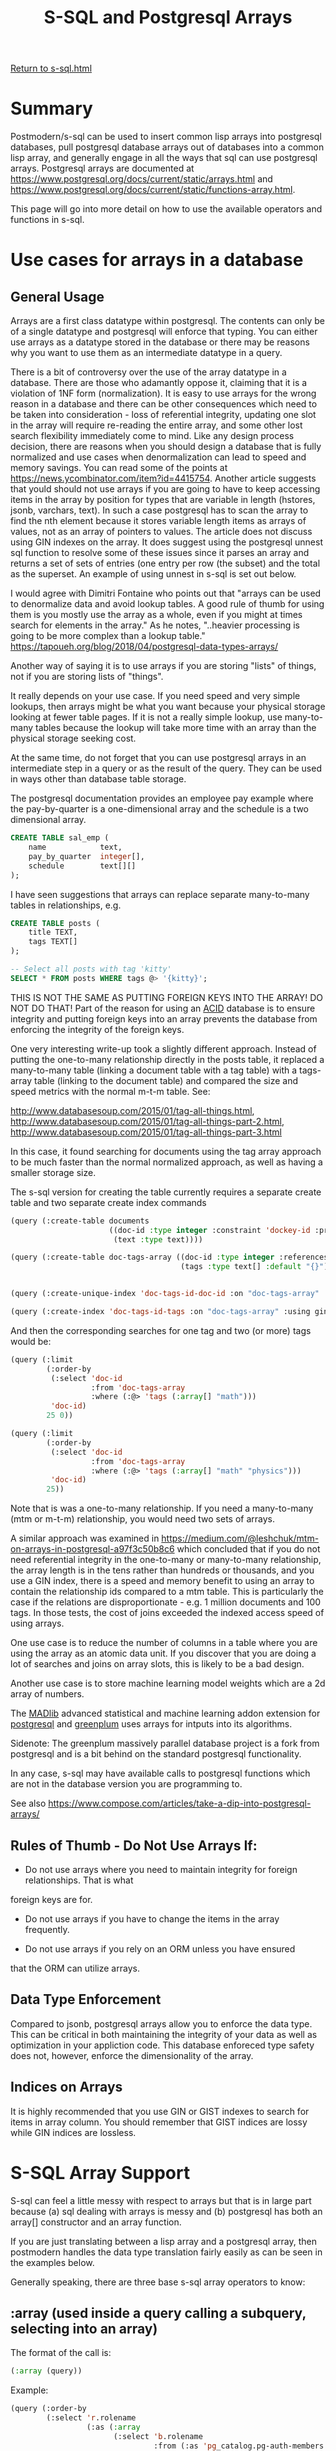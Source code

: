#+TITLE: S-SQL and Postgresql Arrays
#+OPTIONS: num:nil
#+HTML_HEAD: <link rel="stylesheet" type="text/css" href="style.css" />
#+HTML_HEAD: <style>pre.src{background:#343131;color:white;} </style>
#+OPTIONS: ^:nil

[[file:s-sql.html][Return to s-sql.html]]
* Summary
  :PROPERTIES:
  :ID:       25ed4f42-9f8d-43e0-93df-593e8af1d200
  :END:
Postmodern/s-sql can be used to insert common lisp arrays into postgresql databases,
pull postgresql database arrays out of databases into a common lisp array,
and generally engage in all the ways that sql can use postgresql arrays.
Postgresql arrays are documented at https://www.postgresql.org/docs/current/static/arrays.html
and https://www.postgresql.org/docs/current/static/functions-array.html.

This page will go into more detail on how to use the available operators and functions
in s-sql.

* Use cases for arrays in a database
  :PROPERTIES:
  :ID:       9d616ea8-b581-4d78-b83f-2a1bb550c5a7
  :END:

** General Usage
   :PROPERTIES:
   :ID:       e5fa6a9b-8773-473a-aa9c-7bdaf3aa203e
   :END:
Arrays are a first class datatype within postgresql. The contents can only be of a single
datatype and postgresql will enforce that typing. You can either use arrays as a datatype
stored in the database or there may be reasons why you want to use them as an intermediate
datatype in a query.

There is a bit of controversy over the use of the array datatype in a database. There are those
who adamantly oppose it, claiming that it is a violation of 1NF form (normalization).
It is easy to use arrays for the wrong reason in a database and there can be other
consequences which need to be taken into consideration - loss of referential integrity,
updating one slot in the array will require re-reading the entire array, and some other
lost search flexibility immediately come to mind. Like any design process decision, there
are reasons when you should design a database that is fully normalized
and use cases when denormalization can lead to speed and memory savings. You can read
some of the points at  https://news.ycombinator.com/item?id=4415754. Another article
suggests that yould should not use arrays if you are going to have to keep accessing
items in the array by position for types that are variable in length
(hstores, jsonb, varchars, text). In such a case postgresql has to scan the array to
find the nth element because it stores variable length items as arrays of values,
not as an array of pointers to values. The article does not discuss using GIN indexes
on the array. It does suggest using the postgresql unnest sql function to resolve
some of these issues since it parses an array and returns a set of sets of entries
(one entry per row (the subset) and the total as the superset. An example of using
unnest in s-sql is set out below.

I would agree with Dimitri Fontaine who points out that "arrays can be used to denormalize data
and avoid lookup tables. A good rule of thumb for using them is you mostly use the array as a
whole, even if you might at times search for elements in the array." As he notes, "..heavier
processing is going to be more complex than a lookup table."
https://tapoueh.org/blog/2018/04/postgresql-data-types-arrays/

Another way of saying it is to use arrays if you are storing "lists" of things, not if you are
storing lists of "things".

It really depends on your use case. If you need speed and very simple lookups, then arrays might
be what you want because your physical storage looking at fewer table pages. If it is not a really
simple lookup, use many-to-many tables because the lookup will take more time with an array than
the physical storage seeking cost.

At the same time, do not forget that you can use postgresql arrays in an intermediate
step in a query or as the result of the query. They can be used in ways other than
database table storage.

The postgresql documentation provides an employee pay example where the pay-by-quarter is a
one-dimensional array and the schedule is a two dimensional array.
#+BEGIN_SRC sql
 CREATE TABLE sal_emp (
     name            text,
     pay_by_quarter  integer[],
     schedule        text[][]
 );
#+END_SRC

I have seen suggestions that arrays can replace separate many-to-many tables in
relationships, e.g.
#+BEGIN_SRC sql
CREATE TABLE posts (
    title TEXT,
    tags TEXT[]
);

-- Select all posts with tag 'kitty'
SELECT * FROM posts WHERE tags @> '{kitty}';
#+END_SRC
THIS IS NOT THE SAME AS PUTTING FOREIGN KEYS INTO THE ARRAY! DO NOT DO THAT!
Part of the reason for using an [[https://www.essentialsql.com/what-is-meant-by-acid/][ACID]] database is to ensure integrity and putting
foreign keys into an array prevents the database from enforcing the integrity of
the foreign keys.

One very interesting write-up took a slightly different approach. Instead of
putting the one-to-many relationship directly in the posts table, it replaced
a many-to-many table (linking a document table with a tag table)
with a tags-array table (linking to the document table) and compared the size
and speed metrics with the normal m-t-m table. See:

http://www.databasesoup.com/2015/01/tag-all-things.html,
http://www.databasesoup.com/2015/01/tag-all-things-part-2.html,
http://www.databasesoup.com/2015/01/tag-all-things-part-3.html

In this case, it found searching for documents using the tag array approach to be much faster
than the normal normalized approach, as well as having a smaller storage size.

The s-sql version for creating the table currently requires a separate create table and
two separate create index commands
#+BEGIN_SRC lisp
(query (:create-table documents
                      ((doc-id :type integer :constraint 'dockey-id :primary-key 't :unique)
                       (text :type text))))

(query (:create-table doc-tags-array ((doc-id :type integer :references ((documents doc-id)))
                                      (tags :type text[] :default "{}"))))


(query (:create-unique-index 'doc-tags-id-doc-id :on "doc-tags-array"  :fields 'doc-id))

(query (:create-index 'doc-tags-id-tags :on "doc-tags-array" :using gin :fields 'tags))

#+END_SRC
And then the corresponding searches for one tag and two (or more) tags would be:
#+BEGIN_SRC lisp
(query (:limit
        (:order-by
         (:select 'doc-id
                  :from 'doc-tags-array
                  :where (:@> 'tags (:array[] "math")))
         'doc-id)
        25 0))

(query (:limit
        (:order-by
         (:select 'doc-id
                  :from 'doc-tags-array
                  :where (:@> 'tags (:array[] "math" "physics")))
         'doc-id)
        25))

#+END_SRC

Note that is was a one-to-many relationship. If you need a
many-to-many (mtm or m-t-m) relationship, you would need two sets of arrays.

A similar approach was examined in
 [[https://medium.com/@leshchuk/mtm-on-arrays-in-postgresql-a97f3c50b8c6]]
which concluded that if you do not need referential integrity in the
one-to-many or many-to-many relationship, the array length is in
the tens rather than hundreds or thousands, and you use a GIN index,
there is a speed and memory benefit to using an array to contain
the relationship ids compared to a mtm table. This is particularly
the case if the relations are disproportionate - e.g. 1 million
documents and 100 tags. In those tests, the cost of joins exceeded
the indexed access speed of using arrays.

One use case is to reduce the number of columns in a table
where you are using the array as an atomic data unit.  If you
discover that you are doing a lot of searches and joins on
array slots, this is likely to be a bad design.

Another use case is to store machine learning model weights which
are a 2d array of numbers.

The [[https://madlib.apache.org/][MADlib]] advanced statistical and machine learning addon extension
for [[https://www.postgresql.org][postgresql]] and [[https://greenplum.org/][greenplum]] uses arrays for intputs into its algorithms.

Sidenote: The greenplum massively parallel database project is a
fork from postgresql and is a bit behind on the standard postgresql
functionality.

In any case, s-sql may have available calls to postgresql functions
which are not in the database version you are programming to.

See also [[https://www.compose.com/articles/take-a-dip-into-postgresql-arrays/]]

** Rules of Thumb - Do Not Use Arrays If:
   :PROPERTIES:
   :ID:       1022eae8-7780-44e5-874e-207df82a4bea
   :END:

- Do not use arrays where you need to maintain integrity for foreign relationships. That is what
foreign keys are for.

- Do not use arrays if you have to change the items in the array frequently.

- Do not use arrays if you rely on an ORM unless you have ensured
that the ORM can utilize arrays.



** Data Type Enforcement
   :PROPERTIES:
   :ID:       58701df2-c03f-4326-9cc9-efa7f2fa4f5b
   :END:
Compared to jsonb, postgresql arrays allow you to enforce
the data type. This can be critical in both maintaining
the integrity of your data as well as optimization
in your appliction code. This database enforeced type
safety does not, however, enforce the dimensionality
of the array.

** Indices on Arrays
   :PROPERTIES:
   :ID:       b8b2a4c0-60c7-429b-9bcd-f98763438b7d
   :END:
It is highly recommended that you use GIN or GIST indexes to search
for items in array column. You should remember that GIST indices are
lossy while GIN indices are lossless.


* S-SQL Array Support
  :PROPERTIES:
  :ID:       aa6cb2e2-fc06-4948-92e7-3f378aca5ee3
  :END:
S-sql can feel a little messy with respect to arrays but that
is in large part because (a) sql dealing with arrays is messy and
(b) postgresql has both an array[] constructor and an array function.

If you are just translating between a lisp array and a
postgresql array, then postmodern handles the data type translation
fairly easily as can be seen in the examples below.

Generally speaking, there are three base s-sql array operators
to know:

** :array (used inside a query calling a subquery, selecting into an array)
   :PROPERTIES:
   :ID:       3b8392a6-bf06-4196-938c-af0b4a457d7a
   :END:
The format of the call is:
#+BEGIN_SRC lisp
(:array (query))
#+END_SRC
Example:
#+BEGIN_SRC lisp
(query (:order-by
        (:select 'r.rolename
                 (:as (:array
                       (:select 'b.rolename
                                :from (:as 'pg_catalog.pg-auth-members 'm)
                                :inner-join (:as 'pg-catalog.pg-roles 'b)
                                :on (:= 'm.roleid 'b.oid)
                                :where (:= 'm.member 'r.oid )))
                      'memberof)
                 :from (:as 'pg-catalog.pg-roles 'r))
        1))
#+END_SRC

** :array[] (declares an array and returns an array
   :PROPERTIES:
   :ID:       3dcc071b-ee57-44d0-a35c-a275615564ab
   :END:

The format of the call is:
#+BEGIN_SRC lisp
(:array[] (&rest args))
#+END_SRC
Examples:
#+BEGIN_SRC lisp
(query (:select (:array[] 2 6))
       :single)
#(2 6)

(query (:select (:array[] (:/ 15 3) (:pi) 6))
       :single)

#(5.0d0 3.141592653589793d0 6.0d0)
#+END_SRC
Note that in the second example, the value of 6 is returned as a
float because the entire array must be the same type.

** :[] (used when you want a slice of an array
   :PROPERTIES:
   :ID:       0a722d0e-eecc-4e0f-91a7-84b296ff520f
   :END:
The format of the call is:
#+BEGIN_SRC lisp
(:[] (form start &optional end))
#+END_SRC
Example:
#+BEGIN_SRC lisp
(let ((arry1 #(2 6 7 12)))
     (query (:select (:[] arry1 2 3))
            :single))

#(6 7)
#+END_SRC
** General Usage Examples
   :PROPERTIES:
   :ID:       1b396eff-19d5-4653-be90-8c6406dffa60
   :END:
Just to make these usage examples really simple, we will use the
simplest use case version discussed above, with a tags array in a table
with the name of the item. In this case the name is the name of a
receipe and the tags are ingredients that either go in the receipe
or accompany the receipe.

First to create the table and the indexes. The index on 'name is the
default B-tree index. The index on the tags is a GIN index.

#+BEGIN_SRC sql
(query (:create-table receipes
                       ((name :type text)
                        (tags :type text[] :default "{}"))))

(query (:create-unique-index 'receipe-tags-id-name
                              :on "receipes"
                              :fields 'name))

(query (:create-index 'receipe-tags-id-tags
                       :on "receipes"
                       :using gin
                       :fields 'tags))
#+END_SRC
Now use :insert-rows-into to populate the table. Notice we are actually
passing in lisp arrays and it is automatically inserted in the table
as a postgresql array.
#+BEGIN_SRC lisp
(query (:insert-rows-into
        'receipes
        :columns 'name 'tags
        :values
        '(("Fattoush" #("greens" "pita bread" "olive oil" "garlic" "lemon" "salt" "spices"))
          ("Shawarma" #("meat" "tahini sauce" "pita bread"))
          ("Baba Ghanoush" #("pita bread" "olive oil" "eggplant" "tahini sauce"))
          ("Shish Taouk" #("chicken" "lemon juice" "garlic" "paprika" "yogurt" "tomato paste" "pita bread"))
          ("Kibbe nayeh" #("raw meat" "bulgur" "onion" "spices" "pita bread"))
          ("Manakeesh" #("meat" "cheese" "zaatar" "kishik" "tomatoes" "cucumbers" "mint leaves" "olives"))
          ("Fakafek" #("chickpeas" "pita bread" "tahini sauce"))
          ("Tabbouleh" #("bulgur" "tomatoes" "onions" "parsley"))
          ("Kofta" #("minced meat" "parsley" "spices" "onions"))
          ("Kunafeh" #("cheese" "sugar syrup" "pistachios"))
          ("Baklava" #("filo dough" "honey" "nuts")))))
#+END_SRC


This will automatically insert the required square brackets into the sql statement
being passed to postgresql. This automatic translation between lisp and
postgresql arrays does not work where you need a postgresql function in a query.
(The database function is not going to be in a lisp array.)
For that you need to use the :array[] sql-op. E.g.

Sample desired sql statement:
#+BEGIN_SRC sql
(SELECT ARRAY[(1 / 2)]::FLOATS[]);
#+END_SRC
S-sql version
#+BEGIN_SRC lisp
(query (:select (:type (:array[] (:/ 1 2)) float[])))
#+END_SRC

First we can start by checking for records that have a specific tag
#+BEGIN_SRC lisp
(query (:select 'receipe-id 'tags
                :from 'receipe-tags-array
                :where (:@> 'tags
                            (:array[] "bulgur"))))
(("Tabbouleh" #("bulgur" "tomatoes" "onions" "parsley"))
 ("Kibbe nayeh" #("raw meat" "bulgur" "onions" "spices" "pita bread")))

#+END_SRC
We should look at this return a bit closer. As you might expect in postmodern,
this query returns list of lists and each sublist contains the string name.
What may be unexpected is that the second item in each sublist is actually
a lisp array.

Extending this to checking for items with two specific tags:
#+BEGIN_SRC lisp
(query (:select 'receipe-id 'tags
                :from 'receipe-tags-array
                :where (:@> 'tags
                            (:array[] "bulgur" "parsley"))))

(("Tabbouleh" #("bulgur" "tomatoes" "onions" "parsley")))
#+END_SRC
As you should expect, we can also pass in a lisp variable which
is an array, in this case we are using the :&& operator which
acts as an 'or' logical test:
#+BEGIN_SRC lisp
(let ((tst-arry #("parsley" "cheese")))
  (query (:order-by (:select '*
                             :from 'receipes
                             :where (:&& 'tags tst-arry))
                    'name)))
'(("Manakeesh"
   #("meat" "cheese" "zaatar" "kishik" "tomatoes" "cucumbers" "mint leaves"
     "olives"))
  ("Tabbouleh" #("bulgur" "tomatoes" "onions" "parsley"))
  ("Kofta" #("minced meat" "parsley" "spices" "onions"))
  ("Kunafeh" #("cheese" "sugar syrup" "pistachios")))

#+END_SRC


Validating that this is returning a vector:
#+BEGIN_SRC lisp
(type-of (query (:select 'tags
                         :from 'receipes
                         :where (:= 'name "Manakeesh"))
                :single))

'(SIMPLE-VECTOR 8)
#+END_SRC
We can also check the length of the array or cardinality:
#+BEGIN_SRC lisp
(query (:select (:cardinality 'tags)
                :from 'receipes
                :where (:= 'name "Manakeesh"))
       :single)
#+END_SRC

Updating the array can be done either explicitly:
#+BEGIN_SRC lisp
;;; Update array with an lisp array (changing onion to onions in the one row where it is singular
(query (:update 'receipes
                :set 'tags #("raw meat" "bulgur" "onions" "spices" "pita bread")
                :where (:= 'name "Kibbe nayeh")))
#+END_SRC
or passing in a lisp variable:
#+BEGIN_SRC lisp
;;; checking passing a lisp array as a variable
(let ((lisp-arry #("wine" "garlic" "soy sauce")))
  (query (:update 'receipes
                  :set 'tags '$1
                  :where (:= 'name 11))
         lisp-arry))
#+END_SRC

If you are selecting a slice of a postgresql array, then use :[].
At this point it is a good reminder that postgresql arrays start
at 1, not at 0. The first parameter following the field name is
the starting point of the slice to return. The second parameter
is the end point of the slice to return (defaulting to the
starting point).

#+BEGIN_SRC lisp
(query (:select (:[] 'tags 2)
                :from 'receipes
                :where (:= 'name 3)))

'(("olive oil"))

(query (:select (:[] 'tags 2 3)
                :from 'receipes
                :where (:= 'name 3)))

'((#("olive oil" "eggplant")))

#+END_SRC
If you are sub-selecting into a postgresql array, postgresql switches
from square brackets to parens, so in s-sql you need to
use :array. E.g.

Sample desired sql statement:
#+BEGIN_SRC sql

SELECT r.rolname,
  ARRAY(SELECT b.rolname
        FROM pg_catalog.pg_auth_members m
        JOIN pg_catalog.pg_roles b ON (m.roleid = b.oid)
        WHERE m.member = r.oid) as memberof
FROM pg_catalog.pg_roles r
ORDER BY 1;
**************************
#+END_SRC

And now the s-sql version. Here, because we are selecting into an array,
we need to use just :array
#+BEGIN_SRC lisp
(query (:order-by
        (:select 'r.rolename
                 (:as (:array
                       (:select 'b.rolename
                                :from (:as 'pg_catalog.pg-auth-members 'm)
                                :inner-join (:as 'pg-catalog.pg-roles 'b)
                                :on (:= 'm.roleid 'b.oid)
                                :where (:= 'm.member 'r.oid )))
                      'memberof)
                 :from (:as 'pg-catalog.pg-roles 'r))
        1))
#+END_SRC

The postgresql unnest function (:unnest ..)  expands every
array entry into a separate row. In the following select, we pull out all
the distinct tags in a list of lists where every list has a single tag entry.
#+BEGIN_SRC lisp
(query (:order-by
        (:select (:as (:unnest 'tags) 'tag) :distinct
                 :from 'receipes)
        'tag))

'(("bulgur") ("cheese") ("chicken") ("chickpeas") ("cucumbers") ("eggplant")
  ("filo dough") ("garlic") ("greens") ("honey") ("kishik") ("lemon")
  ("lemon juice") ("meat") ("minced meat") ("mint leaves") ("nuts")
  ("olive oil") ("olives") ("onions") ("paprika") ("parsley")
  ("pistachios") ("pita bread") ("raw meat") ("salt") ("spices") ("sugar syrup")
  ("tahini sauce") ("tomatoes") ("tomato paste") ("yogurt") ("zaatar"))
#+END_SRC

We can use with and group-by operators to count the unique tags:
#+BEGIN_SRC lisp
(query (:order-by
        (:with
         (:as 'p
              (:select (:as (:unnest 'tags) 'tag)
                       :from 'receipes))
         (:select 'tag (:as (:count 'tag) 'cnt)
                  :from 'p
                  :group-by 'tag))
        (:desc 'cnt) 'tag))
'(("pita bread" 6) ("onions" 3) ("spices" 3) ("tahini sauce" 3) ("bulgur" 2)
  ("cheese" 2) ("garlic" 2) ("meat" 2) ("olive oil" 2) ("parsley" 2)
  ("tomatoes" 2) ("chicken" 1) ("chickpeas" 1) ("cucumbers" 1) ("eggplant" 1)
  ("filo dough" 1) ("greens" 1) ("honey" 1) ("kishik" 1) ("lemon" 1)
  ("lemon juice" 1) ("minced meat" 1) ("mint leaves" 1) ("nuts" 1) ("olives" 1)
  ("paprika" 1) ("pistachios" 1) ("raw meat" 1) ("salt" 1) ("sugar syrup" 1)
  ("tomato paste" 1) ("yogurt" 1) ("zaatar" 1))
#+END_SRC

Yes, there are array-append, array-replace etc operators
#+BEGIN_SRC lisp
(query (:update 'receipes
                :set 'tags (:array-append 'tags "appended-items")
                :where (:= 'name "Kibbe nayeh")))

(query (:update 'receipes
                :set 'tags (:array-replace 'tags "spices" "chocolate")))
#+END_SRC
The above two versions checked all the row, even those without the target string,
effectively the equivalent of not using the index.

You can use a different operator that more effectively uses the GIN index and
just touches the rows with the targeted string in the array:
#+BEGIN_SRC lisp
(query (:update 'receipes
                :set 'tags (:array-replace 'tags  "chocolate" "spices")
                :where (:<@ "{\"chocolate\"}" 'tags)))
#+END_SRC

The use of the :any* operator needs to be considered as a special case. Quoting
Marijn Haverbeke here,"Postgres has both a function-call-style any and an infix any,
and S-SQL's syntax doesn't allow them to be distinguished." As a result, s-sql
has a regular :any sql-op and a :any* sql-op, which expand slightly differently.

To show the difference, look at the sql statements that are generated by the two
operators :any* and :any
#+BEGIN_SRC lisp
(sql (:select '*
                :from 'receipes
                :where (:= "chicken" (:any* 'tags ))))

"(SELECT * FROM receipes WHERE (E'chicken' = ANY(tags)))"

(sql (:select '*
                :from 'receipes
                :where (:= "chicken" (:any 'tags ))))

"(SELECT * FROM receipes WHERE (E'chicken' = ANY tags))"
#+END_SRC

In the following two cases we want to use ':any*'. In the first simple query,
we are looking for everything in the rows where the name of the receipe is in
the lisp array we passed in.

In the second query we look for all the rows where the string "chicken"
appears in any of the tag arrays.
#+BEGIN_SRC lisp
(query (:select '*
                :from 'receipes
                :where (:= 'name (:any* '$1)))
       #("Trout" "Shish Taouk" "Hamburger"))

'(("Shish Taouk"
   #("chicken" "lemon juice" "garlic" "paprika" "yogurt" "tomato paste"
     "pita bread")))

(query (:select '*
                :from 'receipes
                :where (:= '$1 (:any* 'tags )))
       "chicken")

'(("Shish Taouk"
   #("chicken" "lemon juice" "garlic" "paprika" "yogurt" "tomato paste"
     "pita bread")))
#+END_SRC

We can look for rows where x or y is found in the tags array. This uses
the or operator which looks like :&&.
#+BEGIN_SRC lisp
(query (:order-by
        (:select '*
                 :from 'receipes
                 :where (:&& 'tags (:array[] '$1 '$2)))
        'name)
       "parsley" "cheese")
'(("Manakeesh"
   #("meat" "cheese" "zaatar" "kishik" "tomatoes" "cucumbers" "mint leaves"
     "olives"))
  ("Tabbouleh" #("bulgur" "tomatoes" "onions" "parsley"))
  ("Kofta" #("minced meat" "parsley" "spices" "onions"))
  ("Kunafeh" #("cheese" "sugar syrup" "pistachios")))
#+END_SRC

There are also specific operators for "contains" (:@>) and "contained-by" (:<@).
This comparison is done on an element by element basis, so is easily
thought of as whether the elements in array1 are a subset of the elements
in array2 or vice versa.

The following examples should be easy to follow.

In the first example we are looking for rows where the elements of an
array composed of the two strings passed in as parameters is contained
by the row in the database.

In the second example, we have flipped the parameters and operator around.
We are looking for rows from the database table which contain the elements
of an array composed of the two strings passed in as parameters.
#+BEGIN_SRC lisp
(query (:order-by
        (:select '* :from 'receipes
                 :where (:<@ (:array[] '$1 '$2)
                             'tags))
        'name)
       "tomatoes" "cheese")

'(("Manakeesh"
   #("meat" "cheese" "zaatar" "kishik" "tomatoes" "cucumbers" "mint leaves"
     "olives")))

(query (:order-by
        (:select '* :from 'receipes
                 :where (:@> 'tags
                             (:array[] '$1 '$2)))
        'name)
       "tomatoes" "cheese")

'(("Manakeesh"
   #("meat" "cheese" "zaatar" "kishik" "tomatoes" "cucumbers" "mint leaves"
     "olives")))
#+END_SRC
In the following two examples, we do something similar, but we are looking
to see if the tags array in any row in the database table is a subset of
the small two element array we are passing in. The answer is nil.

#+BEGIN_SRC lisp
(query (:order-by
        (:select '* :from 'receipes
                 :where (:@> (:array[] '$1 '$2)
                             'tags))
        'name)
       "tomatoes" "cheese")

nil

(query (:order-by
        (:select '* :from 'receipes
                 :where (:<@ 'tags
                             (:array[] '$1 '$2)))
        'name)
       "tomatoes" "cheese")

nil
#+END_SRC
* Array Operators
  :PROPERTIES:
  :ID:       0b311d6a-57e5-44b3-aa03-321274cd4800
  :END:
** Array Comparison Operators
   :PROPERTIES:
   :ID:       cbdab925-dd3b-4531-8844-29f5f5e61b01
   :END:

Per postgresql [[https://www.postgresql.org/docs/current/static/functions-array.html][documentation]] array comparisons compare the array contents
element-by-element,  using the default B-tree comparison function for the
element data type. In multidimensional arrays the elements are visited in
row-major order (last subscript varies most rapidly). If the contents of
two arrays are equal but the dimensionality is different, the first
difference in the dimensionality information determines the sort order.

Form is (:operator array1 array2)
*** := Equality Comparison (Are two arrays equal on an element by element basis)
    :PROPERTIES:
    :ID:       910e5102-1caf-4500-a058-5ea73d4195fb
    :END:
#+BEGIN_SRC lisp
(query (:select (:= (:array[] 1 2 3) (:array[] 1 2 3)))
       :single)
T

(query (:select (:= (:array[] "a" "b" "c") (:array[] "a" "b" "c")))
       :single)
T

(query (:select (:= (:type (:array[] 1 2 3) integer[]) (:array[] 1 2 3)))
       :single)
T

(query (:select (:= (:array[] 1 2 3) (:array[] 1 4 3)))
       :single)
nil

(query (:select (:= (:type (:array[] 1 2 3) integer[]) (:array[] 1 2 3 5)))
       :single)

nil

(let ((arry1 #(1 2 3)) (arry2 #(1 2 3)))
  (query (:select (:= arry1 arry2))
         :single))
T
#+END_SRC

*** :<> Not Equal Comparison
    :PROPERTIES:
    :ID:       8c06e52c-51c1-458c-9c98-f3cf78bfb607
    :END:
#+BEGIN_SRC lisp
(query (:select (:<> (:array[] 1 2 3) (:array[] 1 2 4)))
       :single)
T
#+END_SRC

*** :< Less Than Comparison
    :PROPERTIES:
    :ID:       8a4aa8ad-19e0-49a7-b663-64c9a1ff774c
    :END:
#+BEGIN_SRC lisp
(query (:select (:< (:array[] 1 2 3) (:array[] 1 2 4)))
       :single)
T
#+END_SRC

*** :> Greater Than Comparison
    :PROPERTIES:
    :ID:       cbda93e7-0808-45de-bccb-00b0fc7ea4de
    :END:
#+BEGIN_SRC lisp
(query (:select (:> (:array[] 1 4 3) (:array[] 1 2 4)))
       :single)
T
#+END_SRC

*** :>= Greater Than or Equal to Comparison
    :PROPERTIES:
    :ID:       a99f6cf1-a223-40f6-9754-bf1752d7ee20
    :END:
#+BEGIN_SRC lisp
(query (:select (:>= (:array[] 1 4 3) (:array[] 1 4 3)))
       :single)
T
#+END_SRC

*** :<= Less Than or Equal To Comparison
    :PROPERTIES:
    :ID:       fe0f92a9-46c8-4cce-b0ad-ebd8a40dd263
    :END:
#+BEGIN_SRC lisp
(query (:select (:<= (:array[] 1 2 3) (:array[] 1 2 3)))
       :single)
T
#+END_SRC

*** :@> Contains Comparison
    :PROPERTIES:
    :ID:       dd3157d0-102c-4081-9010-41e6e5ccfa8c
    :END:
#+BEGIN_SRC lisp
(query (:select (:@> (:array[] 1 4 3) (:array[] 3 1)))
       :single)
T

(query (:select (:@> (:array[] 1 4 73) (:array[] 3 0)))
       :single)
nil
#+END_SRC
*** :<@ Is Contained By Comparison
    :PROPERTIES:
    :ID:       baff641b-062f-44c1-9c33-7893d5aa2d21
    :END:
#+BEGIN_SRC lisp
(query (:select (:<@ (:array[] 2 7) (:array[] 1 7 4 2 6)))
        :single)
T

(query (:select (:<@ (:array[] 1 4 3) (:array[] 3 1)))
       :single)
nil
#+END_SRC
*** :&& Has Elements in Common Comparison
    :PROPERTIES:
    :ID:       8ad2296d-d7cd-4c09-be8d-06c733d8da86
    :END:
#+BEGIN_SRC lisp
(query (:select (:&& (:array[] 1 4 3) (:array[] 3 1)))
       :single)
T
#+END_SRC

** Array Concatenation Operators
   :PROPERTIES:
   :ID:       71720f76-3818-4944-b888-ef02066b56cd
   :END:
Form (:|| item1 item2 ...)
*** :|| Concatentation Arrays and Elements
    :PROPERTIES:
    :ID:       758384d1-31b8-497b-becb-45bccdd9af5d
    :END:
#+BEGIN_SRC lisp
(query (:select (:|| 3 (:array[] 4 5 6)))
       :single)

#(3 4 5 6)

(query (:select (:|| (:array[] 4 5 6) 7))
       :single)

#(4 5 6 7)

(query (:select (:|| (:array[] 1 2) (:array[] 3 4)))
       :single)

#(1 2 3 4)

(query (:select (:|| 1 (:type "[0:1]={2,3}" int[])))
       :single)

#(1 2 3)

(query (:select (:|| 3 (:array[] 4 5 6) (:array[] 7 8 9) 10))
       :single)
#(3 4 5 6 7 8 9 10)
#+END_SRC

*** :|| Concatenation with Multi-Dimensional Arrays
    :PROPERTIES:
    :ID:       4951181f-0265-4a05-aea4-e4209329cdaa
    :END:

#+BEGIN_SRC lisp
(query (:select (:|| (:array[] 1 2 3) (:array[] (:array[] 4 5 6) (:array[] 7 8 9))))
       :single)

#2A((1 2 3) (4 5 6) (7 8 9))
#+END_SRC

* Array functions
  :PROPERTIES:
  :ID:       d996285a-d3ef-4939-8545-f18ca5297a7d
  :END:

*** Array-prepend
    :PROPERTIES:
    :ID:       b5658fbf-ff9b-4814-bb74-673726943403
    :END:
Form: (:array-prepend (array1 element))
Appends an element to the beginning of an array
#+BEGIN_SRC lisp
(query (:select (:array-prepend 1 (:array[] 2 3)))
       :single)

#(1 2 3)
#+END_SRC

*** array-append
    :PROPERTIES:
    :ID:       29d053f7-0758-4665-a06e-70c6c1b13bd3
    :END:
Form: (:array-append (array1 element))
Appends an element to the end of an array.
#+BEGIN_SRC lisp
(query (:select (:array-append (:array[] 4 5 6) 7))
       :single)

#(4 5 6 7)
#+END_SRC

*** array-cat
    :PROPERTIES:
    :ID:       97260c82-8771-4d22-8b68-108d833ea562
    :END:
Form: (:array-cat (array1 array2))
Concatenates two arrays. No more, no less. Both arrays need to have the same
data type. They do not need to be the same length.
#+BEGIN_SRC lisp
(query (:select (:array-cat (:array[] 1 2) (:array[] 3 4)))
       :single)

#(1 2 3 4)

(query (:select (:array-cat (:array[] (:array[] 1 2) (:array[] 3 4)) (:array[] 5 6)))
       :single)

#2A((1 2) (3 4) (5 6))

(query (:select (:array-cat (:array[] 1 2) (:array[] 3 4 5)))
       :single)

#(1 2 3 4 5)
#+END_SRC

*** array-ndims
    :PROPERTIES:
    :ID:       e09f0fe0-a195-4850-9c33-45468f8b2161
    :END:
Form: (:array-ndims (array))
Array-ndims returns the number of dimensions of an array.
#+BEGIN_SRC lisp
(query (:select (:array-ndims (:array[] (:array[] 1 2 3) (:array[] 4 5 6))))
       :single)
2
#+END_SRC

*** array-dims
    :PROPERTIES:
    :ID:       5c5d76f9-a8be-4755-bc80-c11df01ab527
    :END:
Form: (:array-dims (array1))
Array-dims returns a text representation of an array's dimensions.
#+BEGIN_SRC lisp
(query (:select (:array-dims (:array[] (:array[] 1 2 3) (:array[] 4 5 6))))
       :single)
"[1:2][1:3]"
#+END_SRC

*** array-fill
    :PROPERTIES:
    :ID:       3251b989-6701-481c-a364-b004a56240d1
    :END:
Form: (:array-fill (value array-dimension))
Array-fill returns an array initialized with supplied value and length.
This only works with one dimensional arrays
#+BEGIN_SRC lisp

#+END_SRC
(query (:select (:array-fill 7 (:array[] 3)))
       :single)

#(7 7 7)
*** array-length
    :PROPERTIES:
    :ID:       884184ec-f9d0-470f-8f86-de9a41cb1691
    :END:
Form: (:array-length (array1 array-dimension))
Returns the length of the requested array dimension.
In the following example, we request the first array
dimension.
#+BEGIN_SRC lisp
(query (:select (:array-length (:array[] 1 2 3) 1 ))
       :single)
3

(query (:select (:array-length (:array[] #(#(1 2 3)#(4 5 6))) 1)) :single)

1

(query (:select (:array-length (:array[] #(#(1 2 3)#(4 5 6))) 2)) :single)

2
#+END_SRC

*** array-lower
    :PROPERTIES:
    :ID:       2d3bd579-9108-4ffe-8a43-b7788f4e2111
    :END:
Form: (:array-lower (&rest args))
Array-lower returns the lower bound of the requested array dimension.
#+BEGIN_SRC lisp
(query (:select (:array-lower (:type "[0:2]={1,2,3}" integer[]) 1))
       :single)
0
#+END_SRC

*** array-position
    :PROPERTIES:
    :ID:       f96bd213-ebda-4977-920a-b30cb166b48f
    :END:
Form: (:array-position (array element starting-point-if-not-one))
Array-position returns the subscript of the first occurrence of the
second argument in the array, starting at the element indicated by the third
argument or at the first element. The array must be one-dimensional.
Requires postgresql version 9.5 or newer.
#+BEGIN_SRC lisp
(query (:select (:array-position (:array[] "sun" "mon" "tue" "wed" "thu" "fri" "sat") "mon"))
       :single)
2
#+END_SRC


*** array-positions
    :PROPERTIES:
    :ID:       c4ead3ae-978b-43bb-88f0-f2aa07b717ff
    :END:
Form: (:array-positions (array element))
Array-positions (note the plural) returns an array of subscripts
of all occurrences of the second argument in the array given as
the first argument. The array must be one-dimensional.
Requires postgresql version 9.5 or newer.
#+BEGIN_SRC lisp
(query (:select (:array-positions (:array[] "A" "A" "B" "A") "A"))
       :single)

#(1 2 4)
#+END_SRC

*** array-remove
    :PROPERTIES:
    :ID:       169edd98-0d73-476a-bb45-33095e42c75e
    :END:
Form: (:array-remove (array element))
Array-remove removes all elements equal to the given value
from the array (array must be one-dimensional).
Requires postgresql 9.3 or newer.
#+BEGIN_SRC lisp
(query (:select (:array-remove (:array[] "A" "A" "B" "A") "B"))
       :single)

#("A" "A" "A")
#+END_SRC
Obviously inside a selection query array-remove only removes the elements
from the returning set and does not change the underlying data..

*** array-replace
    :PROPERTIES:
    :ID:       e3c67116-89c4-4b4a-ae07-778dfbd31277
    :END:
Form: (:array-replace (array element-to-be-replaced element-used-as-replacement))
Array-replaces replaces each array element equal to the given value
with a new value. Requires postgresql 9.3 or newer.
#+BEGIN_SRC lisp
(query (:select (:array-replace (:array[] 1 2 5 4) 5 3))
       :single)

#(1 2 3 4)
#+END_SRC

*** array-to-string
    :PROPERTIES:
    :ID:       1d234967-cff1-42df-82ab-207347f9a716
    :END:
Form: (:array-to-string (array delimiter optional-null-string))
Array-to-string concatenates array elements using supplied
delimiter and optional null string.
#+BEGIN_SRC lisp
(query (:select (:array-to-string (:array[] 1 2 3 :NULL 5) "," "*"))
       :single)

"1,2,3,*,5"
#+END_SRC


*** array-upper
    :PROPERTIES:
    :ID:       282b5cb0-a689-469b-872a-a6db2027090e
    :END:
Form: (:array-upper (array int))
Array-upper returns upper bound of the requested array dimension.
#+BEGIN_SRC lisp
(query (:select (:array-upper (:array[] 1 8 3 7) 1))
       :single)
4
#+END_SRC

*** cardinality
    :PROPERTIES:
    :ID:       b9848825-3091-4d25-bb56-99591b44cc53
    :END:
Form: (:cardinality (array))
Returns the total number of elements in the array or 0 if
the array is empty. Requires postgresql 9.4 or newer.
#+BEGIN_SRC lisp
(query (:select (:array-length (:array[] 1 2 3) 1 ))
       :single)
3
#+END_SRC

*** string-to-array
    :PROPERTIES:
    :ID:       222953ff-ed90-41c4-be62-f3c3cbd1d872
    :END:
Form: (:string-to-array (text delimiter optional-null-string))
String-to-array splits a string into array elements using
the supplied delimiter and optional null string.
#+BEGIN_SRC lisp
(query (:select (:string-to-array "xx~^~yy~^~zz" "~^~" "yy"))
       :single)

#("xx" :NULL "zz")
#+END_SRC

*** unnest
    :PROPERTIES:
    :ID:       303a7cb0-991a-4e1f-90bb-b2b1959429cf
    :END:
Form: (:unnest (array))
Unnest expands an array to a set of rows.
#+BEGIN_SRC lisp
(query (:select (:unnest (:array[] 1 2))))

'((1) (2))
#+END_SRC
It is possible to call unnest with multiple arrays, but this is only
allowed in the from clause of the query. See
[[https://www.postgresql.org/docs/current/static/queries-table-expressions.html#QUERIES-TABLEFUNCTIONS]]

*** array-agg
    :PROPERTIES:
    :ID:       34bffa57-8d73-44ea-a2b3-a50b3f8af2ff
    :END:
Form: (:array-agg (expression))
Array-agg returns the result in an array (both sql and, in postmodern, a lisp array).

Note the fourth example (available only in postgresql versions 9.4 or newer)
filters out null values.

Like all the aggregate functions, you can pass :filter, :distinct or :order-by
(in that order) as additional parameters.

#+BEGIN_SRC lisp
(query (:select (:array-agg 'name) :from 'receipes) :single)

#("Fattoush" "Shawarma" "Baba Ghanoush" "Shish Taouk" "Kibbe nayeh" "Manakeesh"
  "Fakafek" "Tabbouleh" "Kofta" "Kunafeh" "Baklava")

(query (:select (:array-agg 'city :distinct)
        :from 'employee)
  :single)

#("New York" "Toronto" "Vancouver")

(query (:select (:array-agg 'city :distinct :order-by (:desc 'city))
        :from 'employee)
  :single)

#("Vancouver" "Toronto" "New York")

(query (:select 'city (:array-agg 'salary :filter (:< 'salary 50000))
        :from 'employee
        :group-by 'city))

(("Vancouver" #(14420 26020)) ("New York" #(40420 40620)) ("Toronto" #(24020)))
#+END_SRC


** NULL and nil
   :PROPERTIES:
   :ID:       c40b6ef9-737b-4341-9ec0-73fddc7eea55
   :END:
An empty array will be returned by postmodern as nil.

[[file:s-sql.html][Return to s-sql.html]]
